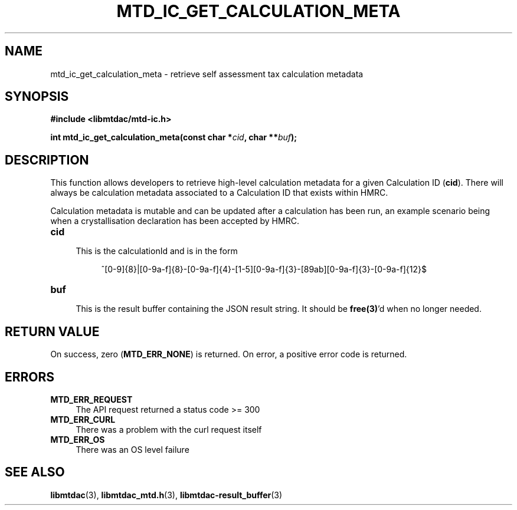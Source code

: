 .TH MTD_IC_GET_CALCULATION_META 3 "June 7, 2020" "" "libmtdac"

.SH NAME

mtd_ic_get_calculation_meta \- retrieve self assessment tax calculation
metadata

.SH SYNOPSIS

.B #include <libmtdac/mtd-ic.h>
.PP
.BI "int mtd_ic_get_calculation_meta(const char *" cid ", char **" buf );

.SH DESCRIPTION

This function allows developers to retrieve high-level calculation metadata for
a given Calculation ID (\fBcid\fP). There will always be calculation metadata
associated to a Calculation ID that exists within HMRC.
.PP
Calculation metadata is mutable and can be updated after a calculation has been
run, an example scenario being when a crystallisation declaration has been
accepted by HMRC.

.TP 4
.B cid
.RS 4
This is the calculationId and is in the form
.RE

.RS 8
^[0-9]{8}|[0-9a-f]{8}-[0-9a-f]{4}-[1-5][0-9a-f]{3}-[89ab][0-9a-f]{3}-[0-9a-f]{12}$
.RE

.TP
.B buf
.RS 4
This is the result buffer containing the JSON result string. It should be
\fBfree(3)\fP'd when no longer needed.
.RE

.SH RETURN VALUE

On success, zero (\fBMTD_ERR_NONE\fP) is returned. On error, a positive error
code is returned.

.SH ERRORS

.TP 4
.B MTD_ERR_REQUEST
The API request returned a status code >= 300

.TP
.B MTD_ERR_CURL
There was a problem with the curl request itself

.TP
.B MTD_ERR_OS
There was an OS level failure

.SH SEE ALSO

.BR libmtdac (3),
.BR libmtdac_mtd.h (3),
.BR libmtdac-result_buffer (3)
